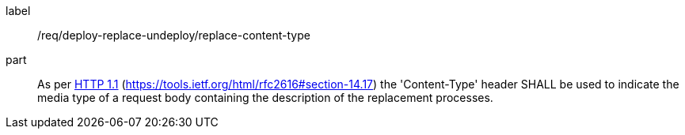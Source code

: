 [[req_deploy-replace-undeploy_replace_content-type]]
[requirement]
====
[%metadata]
label:: /req/deploy-replace-undeploy/replace-content-type
part:: As per <<rfc2616,HTTP 1.1>> (https://tools.ietf.org/html/rfc2616#section-14.17) the 'Content-Type' header SHALL be used to indicate the media type of a request body containing the description of the replacement processes.
====

